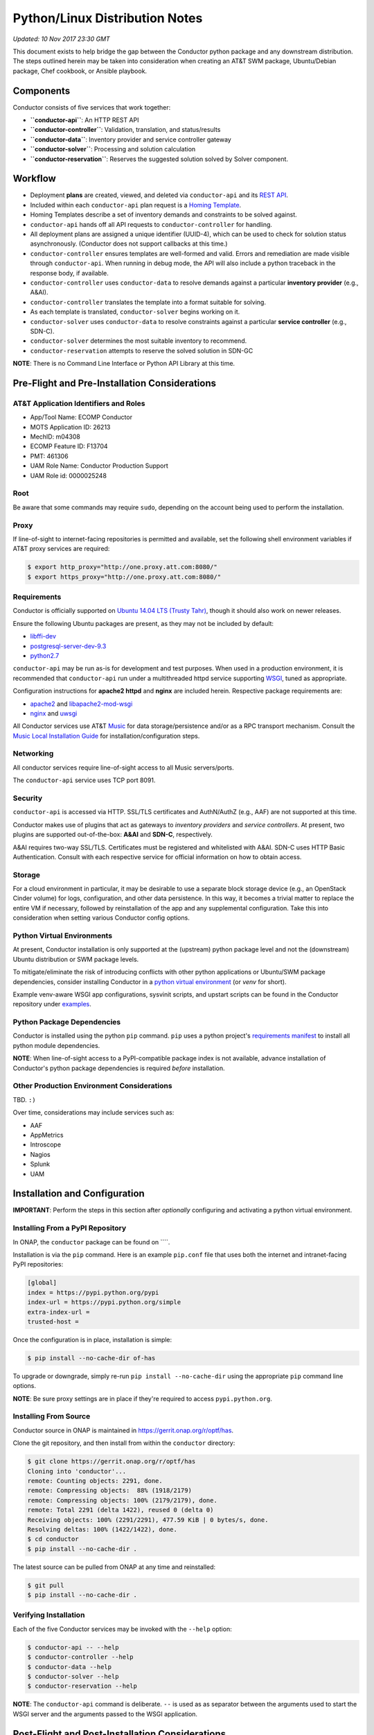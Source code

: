 Python/Linux Distribution Notes
===============================

*Updated: 10 Nov 2017 23:30 GMT*

This document exists to help bridge the gap between the Conductor python
package and any downstream distribution. The steps outlined herein may
be taken into consideration when creating an AT&T SWM package,
Ubuntu/Debian package, Chef cookbook, or Ansible playbook.

Components
----------

Conductor consists of five services that work together:

-  **``conductor-api``**: An HTTP REST API
-  **``conductor-controller``**: Validation, translation, and
   status/results
-  **``conductor-data``**: Inventory provider and service controller
   gateway
-  **``conductor-solver``**: Processing and solution calculation
-  **``conductor-reservation``**: Reserves the suggested solution solved
   by Solver component.

Workflow
--------

-  Deployment **plans** are created, viewed, and deleted via
   ``conductor-api`` and its `REST API <doc/api/README.md>`__.
-  Included within each ``conductor-api`` plan request is a `Homing
   Template <doc/template/README.md>`__.
-  Homing Templates describe a set of inventory demands and constraints
   to be solved against.
-  ``conductor-api`` hands off all API requests to
   ``conductor-controller`` for handling.
-  All deployment plans are assigned a unique identifier (UUID-4), which
   can be used to check for solution status asynchronously. (Conductor
   does not support callbacks at this time.)
-  ``conductor-controller`` ensures templates are well-formed and valid.
   Errors and remediation are made visible through ``conductor-api``.
   When running in debug mode, the API will also include a python
   traceback in the response body, if available.
-  ``conductor-controller`` uses ``conductor-data`` to resolve demands
   against a particular **inventory provider** (e.g., A&AI).
-  ``conductor-controller`` translates the template into a format
   suitable for solving.
-  As each template is translated, ``conductor-solver`` begins working
   on it.
-  ``conductor-solver`` uses ``conductor-data`` to resolve constraints
   against a particular **service controller** (e.g., SDN-C).
-  ``conductor-solver`` determines the most suitable inventory to
   recommend.
-  ``conductor-reservation`` attempts to reserve the solved solution in
   SDN-GC

**NOTE**: There is no Command Line Interface or Python API Library at
this time.

Pre-Flight and Pre-Installation Considerations
----------------------------------------------

AT&T Application Identifiers and Roles
~~~~~~~~~~~~~~~~~~~~~~~~~~~~~~~~~~~~~~

-  App/Tool Name: ECOMP Conductor
-  MOTS Application ID: 26213
-  MechID: m04308
-  ECOMP Feature ID: F13704
-  PMT: 461306
-  UAM Role Name: Conductor Production Support
-  UAM Role id: 0000025248

Root
~~~~

Be aware that some commands may require ``sudo``, depending on the
account being used to perform the installation.

Proxy
~~~~~

If line-of-sight to internet-facing repositories is permitted and
available, set the following shell environment variables if AT&T proxy
services are required:

.. code:: bash

    $ export http_proxy="http://one.proxy.att.com:8080/"
    $ export https_proxy="http://one.proxy.att.com:8080/"

Requirements
~~~~~~~~~~~~

Conductor is officially supported on `Ubuntu 14.04 LTS (Trusty
Tahr) <http://releases.ubuntu.com/14.04/>`__, though it should also work
on newer releases.

Ensure the following Ubuntu packages are present, as they may not be
included by default:

-  `libffi-dev <http://packages.ubuntu.com/trusty/libffi-dev>`__
-  `postgresql-server-dev-9.3 <http://packages.ubuntu.com/trusty/postgresql-server-dev-9.3>`__
-  `python2.7 <http://packages.ubuntu.com/trusty/python2.7>`__

``conductor-api`` may be run as-is for development and test purposes.
When used in a production environment, it is recommended that
``conductor-api`` run under a multithreaded httpd service supporting
`WSGI <https://www.wikipedia.org/wiki/Web_Server_Gateway_Interface>`__,
tuned as appropriate.

Configuration instructions for **apache2 httpd** and **nginx** are
included herein. Respective package requirements are:

-  `apache2 <http://packages.ubuntu.com/trusty/apache2>`__ and
   `libapache2-mod-wsgi <http://packages.ubuntu.com/trusty/libapache2-mod-wsgi>`__
-  `nginx <http://packages.ubuntu.com/trusty/nginx>`__ and
   `uwsgi <http://packages.ubuntu.com/trusty/uwsgi>`__

All Conductor services use AT&T `Music <https://github.com/att/music>`__
for data storage/persistence and/or as a RPC transport mechanism.
Consult the `Music Local Installation
Guide <https://github.com/att/music/blob/master/README.md>`__ for
installation/configuration steps.

Networking
~~~~~~~~~~

All conductor services require line-of-sight access to all Music
servers/ports.

The ``conductor-api`` service uses TCP port 8091.

Security
~~~~~~~~

``conductor-api`` is accessed via HTTP. SSL/TLS certificates and
AuthN/AuthZ (e.g., AAF) are not supported at this time.

Conductor makes use of plugins that act as gateways to *inventory
providers* and *service controllers*. At present, two plugins are
supported out-of-the-box: **A&AI** and **SDN-C**, respectively.

A&AI requires two-way SSL/TLS. Certificates must be registered and
whitelisted with A&AI. SDN-C uses HTTP Basic Authentication. Consult
with each respective service for official information on how to obtain
access.

Storage
~~~~~~~

For a cloud environment in particular, it may be desirable to use a
separate block storage device (e.g., an OpenStack Cinder volume) for
logs, configuration, and other data persistence. In this way, it becomes
a trivial matter to replace the entire VM if necessary, followed by
reinstallation of the app and any supplemental configuration. Take this
into consideration when setting various Conductor config options.

Python Virtual Environments
~~~~~~~~~~~~~~~~~~~~~~~~~~~

At present, Conductor installation is only supported at the (upstream)
python package level and not the (downstream) Ubuntu distribution or SWM
package levels.

To mitigate/eliminate the risk of introducing conflicts with other
python applications or Ubuntu/SWM package dependencies, consider
installing Conductor in a `python virtual
environment <http://docs.python-guide.org/en/latest/dev/virtualenvs/>`__
(or *venv* for short).

Example venv-aware WSGI app configurations, sysvinit scripts, and
upstart scripts can be found in the Conductor repository under
`examples </examples/>`__.

Python Package Dependencies
~~~~~~~~~~~~~~~~~~~~~~~~~~~

Conductor is installed using the python ``pip`` command. ``pip`` uses a
python project's `requirements manifest </requirements.txt>`__ to
install all python module dependencies.

**NOTE**: When line-of-sight access to a PyPI-compatible package index
is not available, advance installation of Conductor's python package
dependencies is required *before* installation.

Other Production Environment Considerations
~~~~~~~~~~~~~~~~~~~~~~~~~~~~~~~~~~~~~~~~~~~

TBD. ``:)``

Over time, considerations may include services such as:

-  AAF
-  AppMetrics
-  Introscope
-  Nagios
-  Splunk
-  UAM

Installation and Configuration
------------------------------

**IMPORTANT**: Perform the steps in this section after *optionally*
configuring and activating a python virtual environment.

Installing From a PyPI Repository
~~~~~~~~~~~~~~~~~~~~~~~~~~~~~~~~~

In ONAP, the ``conductor`` package can be found on \`\`\`\`.

Installation is via the ``pip`` command. Here is an example ``pip.conf``
file that uses both the internet and intranet-facing PyPI repositories:

.. code:: ini

    [global]
    index = https://pypi.python.org/pypi
    index-url = https://pypi.python.org/simple
    extra-index-url = 
    trusted-host = 

Once the configuration is in place, installation is simple:

.. code:: bash

    $ pip install --no-cache-dir of-has

To upgrade or downgrade, simply re-run ``pip install --no-cache-dir`` using the
appropriate ``pip`` command line options.

**NOTE**: Be sure proxy settings are in place if they're required to
access ``pypi.python.org``.

Installing From Source
~~~~~~~~~~~~~~~~~~~~~~

Conductor source in ONAP is maintained in
https://gerrit.onap.org/r/optf/has.

Clone the git repository, and then install from within the ``conductor``
directory:

.. code:: bash

    $ git clone https://gerrit.onap.org/r/optf/has
    Cloning into 'conductor'...
    remote: Counting objects: 2291, done.
    remote: Compressing objects:  88% (1918/2179)   
    remote: Compressing objects: 100% (2179/2179), done.
    remote: Total 2291 (delta 1422), reused 0 (delta 0)
    Receiving objects: 100% (2291/2291), 477.59 KiB | 0 bytes/s, done.
    Resolving deltas: 100% (1422/1422), done.
    $ cd conductor
    $ pip install --no-cache-dir .

The latest source can be pulled from ONAP at any time and reinstalled:

.. code:: bash

    $ git pull
    $ pip install --no-cache-dir .

Verifying Installation
~~~~~~~~~~~~~~~~~~~~~~

Each of the five Conductor services may be invoked with the ``--help``
option:

.. code:: bash

    $ conductor-api -- --help
    $ conductor-controller --help
    $ conductor-data --help
    $ conductor-solver --help
    $ conductor-reservation --help

**NOTE**: The ``conductor-api`` command is deliberate. ``--`` is used as
as separator between the arguments used to start the WSGI server and the
arguments passed to the WSGI application.

Post-Flight and Post-Installation Considerations
------------------------------------------------

User and Group
~~~~~~~~~~~~~~

It's good practice to create an unprivileged account (e.g., a user/group
named ``conductor``) and run all Conductor services as that user:

.. code:: bash

    $ sudo addgroup --system conductor 
    $ sudo adduser --system --home /var/lib/conductor --ingroup conductor --no-create-home --shell /bin/false conductor

SSL/TLS Certificates
~~~~~~~~~~~~~~~~~~~~

The A&AI Inventory Provider Plugin requiries two-way SSL/TLS. After
provisioning a certificate per A&AI guidelines, it will be necessary to
securely install the certificate, key, and certificate authority bundle.

When running conductor services as ``conductor:conductor``
(recommended), consider co-locating all of these files under the
configuration directory. For example, when using ``/etc/conductor``:

.. code:: bash

    $ # Certificate files (crt extension, 644 permissions)
    $ sudo mkdir /etc/conductor/ssl/certs
    $ # Private Certificate Key files (key extension, 640 permissions)
    $ sudo mkdir /etc/conductor/ssl/private
    $ # Certificate Authority (CA) Bundles (crt extension, 644 permissions)
    $ sudo mkdir /etc/conductor/ssl/ca-certificates
    $ # Add files to newly created directories, then set ownership
    $ sudo chmod -R conductor:conductor /etc/conductor/ssl

For a hypothetical domain name ``imacculate.client.research.att.com``,
example filenames could be as follows:

.. code:: bash

    $ find ssl -type f -printf '%M %u:%g %f\n'
    -rw-r----- conductor:conductor imacculate.client.research.att.com.key
    -rw-r--r-- conductor:conductor Symantec_Class_3_Secure_Server_CA.crt
    -rw-r--r-- conductor:conductor imacculate.client.research.att.com.crt

When running conductor services as ``root``, consider these existing
Ubuntu filesystem locations for SSL/TLS files:

**Certificate** files (``crt`` extension) are typically stored in
``/etc/ssl/certs`` with ``root:root`` ownership and 644 permissions.

**Private Certificate Key** files (``key`` extension) are typically
stored in ``/etc/ssl/private`` with ``root:root`` ownership and 640
permissions.

**Certificate Authority (CA) Bundles** (``crt`` extension) are typically
stored in ``/usr/share/ca-certificates/conductor`` with ``root:root``
ownership, and 644 permissions. These Bundle files are then symlinked
within ``/etc/ssl/certs`` using equivalent filenames, a ``pem``
extension, and ``root:root`` ownership.

**NOTE**: LUKS (Linux Unified Key Setup) is not supported by Conductor
at this time.

Configuration
~~~~~~~~~~~~~

Configuration files are located in ``etc/conductor`` relative to the
python environment Conductor is installed in.

To generate a sample configuration file, change to the directory just
above where ``etc/conductor`` is located (e.g., ``/`` for the default
environment, or the virtual environment root directory). Then:

.. code:: bash

    $ oslo-config-generator --config-file=etc/conductor/conductor-config-generator.conf

This will generate ``etc/conductor/conductor.conf.sample``.

Because the configuration directory and files will include credentials,
consider removing world permissions:

.. code:: bash

    $ find etc/conductor -type f -exec chmod 640 {} +
    $ find etc/conductor -type d -exec chmod 750 {} +

The sample config may then be copied and edited. Be sure to backup any
previous ``conductor.conf`` if necessary.

.. code:: bash

    $ cd etc/conductor
    $ cp -p conductor.conf.sample conductor.conf

``conductor.conf`` is fully annotated with descriptions of all options.
Defaults are included, with all options commented out. Conductor will
use defaults even if an option is not present in the file. To change an
option, simply uncomment it and edit its value.

With the exception of the ``DEFAULT`` section, it's best to restart the
Conductor services after making any config changes. In some cases, only
one particular service actually needs to be restarted. When in doubt,
however, it's best to restart all of them.

A few options in particular warrant special attention:

::

    [DEFAULT]

    # If set to true, the logging level will be set to DEBUG instead of the default
    # INFO level. (boolean value)
    # Note: This option can be changed without restarting.
    #debug = false

For more verbose logging across all Conductor services, set ``debug`` to
true.

::

    [aai]
                        
    # Base URL for A&AI, up to and not including the version, and without a
    # trailing slash. (string value)
    #server_url = https://controller:8443/aai

    # SSL/TLS certificate file in pem format. This certificate must be registered
    # with the A&AI endpoint. (string value)
    #certificate_file = certificate.pem

    # Private Certificate Key file in pem format. (string value)
    #certificate_key_file = certificate_key.pem

    # Certificate Authority Bundle file in pem format. Must contain the appropriate
    # trust chain for the Certificate file. (string value)
    #certificate_authority_bundle_file = certificate_authority_bundle.pem

Set ``server_url`` to the A&AI server URL, to but not including the
version, omitting any trailing slash. Conductor supports A&AI API v9 at
a minimum.

Set the ``certificate`` prefixed keys to the appropriate SSL/TLS-related
files.

**IMPORTANT**: The A&AI server may have a mismatched host/domain name
and SSL/TLS certificate. In such cases, certificate verification will
fail. To mitigate this, ``certificate_authority_bundle_file`` may be set
to an empty value. While Conductor normally requires a CA Bundle
(otherwise why bother using SSL/TLS), this requirement has been
temporarily relaxed so that development and testing may continue.

::

    [messaging_server]

    # Log debug messages. Default value is False. (boolean value)
    #debug = false

When the ``DEFAULT`` section's ``debug`` option is ``true``, set this
section's ``debug`` option to ``true`` to enable detailed Conductor-side
RPC-over-Music debug messages.

Be aware, it is voluminous. "You have been warned." ``:)``

::

    [music_api]

    # List of hostnames (round-robin access) (list value)
    #hostnames = localhost

    # Log debug messages. Default value is False. (boolean value)
    #debug = false

Set ``hostnames`` to match wherever the Music REST API is being hosted
(wherever Apache Tomcat and ``MUSIC.war`` are located).

When the ``DEFAULT`` section's ``debug`` option is ``true``, set this
section's ``debug`` option to ``true`` to enable detailed Conductor-side
MUSIC API debug messages.

The previous comment around the volume of log lines applies even more so
here. (Srsly. We're not kidding.)

**IMPORTANT**: Conductor does not presently use Music's atomic
consistency features due to concern around lock creation/acquisition.
Instead, Conductor uses eventual consistency. For this reason,
consistency issues may occur when using Music in a multi-server, High
Availability configuration.

::

    [sdnc]

    # Base URL for SDN-C. (string value)
    #server_url = https://controller:8443/restconf

    # Basic Authentication Username (string value)
    #username = <None>

    # Basic Authentication Password (string value)
    #password = <None>

Set ``server_url`` to the SDN-C server URL, omitting any trailing slash.

Set ``username`` and ``password`` to the appropriate values as directed
by SDN-C.

Running for the First Time
~~~~~~~~~~~~~~~~~~~~~~~~~~

Each Conductor component may be run interactively. In this case, the
user does not necessarily matter.

When running interactively, it is suggested to run each command in a
separate terminal session and in the following order:

.. code:: bash

    conductor-data --config-file=/etc/conductor/conductor.conf
    conductor-controller --config-file=/etc/conductor/conductor.conf
    conductor-solver --config-file=/etc/conductor/conductor.conf
    conductor-reservation --config-file=/etc/conductor/conductor.conf
    conductor-api --port=8091 -- --config-file=/etc/conductor/conductor.conf

Optionally, use an application like
`screen <http://packages.ubuntu.com/trusty/screen>`__ to nest all five
terminal sessions within one detachable session. (This is also the same
package used by
`DevStack <https://docs.openstack.org/developer/devstack/>`__.)

To verify that ``conductor-api`` can be reached, browse to
``http://HOST:8091/``, where HOST is the hostname ``conductor-api`` is
running on. No AuthN/AuthZ is required at this time. Depending on
network considerations, it may be necessary to use a command like
``wget`` instead of a desktop browser.

The response should look similar to:

.. code:: json

    {
      "versions": {
        "values": [
          {
            "status": "development",
            "updated": "2016-11-01T00:00:00Z",
            "media-types": [
              {
                "base": "application/json",
                "type": "application/vnd.ecomp.homing-v1+json"
              }
            ],
            "id": "v1",
            "links": [
              {
                "href": "http://127.0.0.1:8091/v1",
                "rel": "self"
              },
              {
                "href": "http://conductor.research.att.com/",
                "type": "text/html",
                "rel": "describedby"
              }
            ]
          }
        ]
      }
    }

Sample API Calls and Homing Templates
~~~~~~~~~~~~~~~~~~~~~~~~~~~~~~~~~~~~~

A `Postman <http://getpostman.com/>`__ collection illustrating sample
requests is available upon request. The collection will also be added in
a future revision.

`Sample homing templates </doc/examples/README.md>`__ are also
available.

Ubuntu Service Scripts
~~~~~~~~~~~~~~~~~~~~~~

Ubuntu sysvinit (init.d) and upstart (init) scripts are typically
installed at the Ubuntu package level. Since there is no such packaging
at this time, example scripts have been provided in the repository.

To install, place all Conductor `sysvinit
scripts </examples/distribution/ubuntu/init.d>`__ in ``/etc/init.d``,
and all `upstart scripts </examples/distribution/ubuntu/init>`__ in
``/etc/init``.

Set file permissions:

.. code:: bash

    $ sudo chmod 644 /etc/init/conductor*
    $ sudo chmod 755 /etc/init.d/conductor*

If a python virtual environment is being used, edit each
``/etc/init/conductor*`` and ``/etc/init.d/conductor*`` prefixed file so
that ``PYTHON_HOME`` is set to the python virtual environment root
directory.

Next, enable the scripts:

.. code:: bash

    $ sudo update-rc.d conductor-api defaults
    $ sudo update-rc.d conductor-controller defaults
    $ sudo update-rc.d conductor-data defaults
    $ sudo update-rc.d conductor-solver defaults
    $ sudo update-rc.d conductor-reservation defaults
    $ sudo initctl reload-configuration

Conductor components may now be started/stopped like any other Ubuntu
service, for example:

.. code:: bash

    $ sudo service conductor-api start
    $ sudo service conductor-api status
    $ sudo service conductor-api restart
    $ sudo service conductor-api stop

Conductor service scripts automatically create directories for ``log``,
``lock``, ``run``, ``lib``, and ``log`` files, e.g.,
``/var/log/conductor`` and so on.

Log File Rotation
~~~~~~~~~~~~~~~~~

Sample ``logrotate.d`` configuration files have been provided in the
repository.

To install, place all Conductor `logrotate
files </examples/distribution/ubuntu/logrotate.d>`__ in
``/etc/logrotate.d``.

Set file ownership and permissions:

.. code:: bash

    $ sudo chown root:root /etc/logrotate.d/conductor*
    $ sudo chmod 644 /etc/logrotate.d/conductor*

``logrotate.d`` automatically recognizes new files at the next log
rotation opportunity and does not require restarting.

Running conductor-api Under apache2 httpd and mod\_wsgi
-------------------------------------------------------

Sample configuration files have been provided in the repository.

These instructions presume a ``conductor`` user exists. See the
**Service Scripts** section for details.

First, set up a few directories:

.. code:: bash

    $ sudo mkdir -p /var/www/conductor
    $ sudo mkdir /var/log/apache2/conductor

To install, place the Conductor `WSGI application
file </conductor/api/app.wsgi>`__ in ``/var/www/conductor``.

Set the owner/group of both directories/files to ``conductor``:

.. code:: bash

    $ sudo chown -R conductor:conductor /var/log/apache2/conductor /var/www/conductor

Next, place the Conductor `apache2 httpd site config
file </examples/apache2/conductor.conf>`__ in
``/etc/apache2/sites-available``.

Set the owner/group to ``root``:

.. code:: bash

    $ sudo chown -R root:root /etc/apache2/sites-available/conductor.conf

If Conductor was installed in a python virtual environment, append
``python-home=VENV`` to ``WSGIDaemonProcess``, where ``VENV`` is the
python virtual environment root directory.

**IMPORTANT**: Before proceeding, disable the ``conductor-api`` sysvinit
and upstart services, as the REST API will now be handled by apache2
httpd. Otherwise there will be a port conflict, and you will be sad.

Enable the Conductor site, ensure the configuration syntax is valid, and
gracefully restart apache2 httpd.

.. code:: bash

    $ sudo a2ensite conductor
    $ sudo apachectl -t
    Syntax OK
    $ sudo apachectl graceful

To disable the Conductor site, run ``sudo a2dissite conductor``, then
gracefully restart once again. Optionally, re-enable the
``conductor-api`` sysvinit and upstart services.

Running conductor-api Under nginx and uWSGI
-------------------------------------------

Sample configuration files have been provided in the repository.

These instructions presume a ``conductor`` user exists. See the
**Service Scripts** section for details.

To install, place the Conductor `nginx config
files </examples/nginx/>`__ and `WSGI application
file </conductor/api/app.wsgi>`__ in ``/etc/nginx`` (taking care to
backup any prior configuration files). It may be desirable to
incorporate Conductor's ``nginx.conf`` into the existing config.

Rename ``app.wsgi`` to ``conductor.wsgi``:

.. code:: bash

    $ cd /etc/nginx
    $ sudo mv app.wsgi conductor.wsgi

In ``nginx.conf``, set ``CONDUCTOR_API_FQDN`` to the server name.

**IMPORTANT**: Before proceeding, disable the ``conductor-api`` sysvinit
and upstart services, as the REST API will now be handled by nginx.
Otherwise there will be a port conflict, and you will be sad.

Restart nginx:

.. code:: bash

    $ sudo service nginx restart

Then, run ``conductor-api`` under nginx using uWSGI:

.. code:: bash

    $ sudo uwsgi -s /tmp/uwsgi.sock --chmod-socket=777 --wsgi-file /etc/nginx/conductor.wsgi --callable application --set port=8091

To use a python virtual environment, add ``--venv VENV`` to the
``uwsgi`` command, where ``VENV`` is the python virtual environment root
directory.

Uninstallation
--------------

Activate a virtual environment (venv) first, if necessary, then
uninstall with:

.. code:: bash

    $ pip uninstall ecomp-conductor

Remove any previously made configuration file changes, user accounts,
Ubuntu/SWM packages, and other settings as needed.

Bug Reporting and Feedback
--------------------------

... is encouraged. Please raise an issue at:
https://jira.onap.org/projects/OPTFRA/summary
